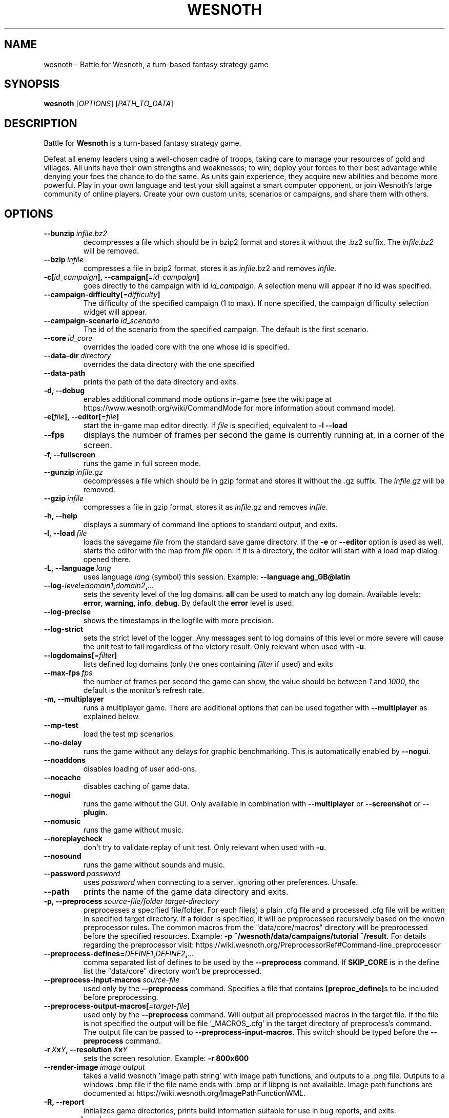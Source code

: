 .\" This program is free software; you can redistribute it and/or modify
.\" it under the terms of the GNU General Public License as published by
.\" the Free Software Foundation; either version 2 of the License, or
.\" (at your option) any later version.
.\"
.\" This program is distributed in the hope that it will be useful,
.\" but WITHOUT ANY WARRANTY; without even the implied warranty of
.\" MERCHANTABILITY or FITNESS FOR A PARTICULAR PURPOSE.  See the
.\" GNU General Public License for more details.
.\"
.\" You should have received a copy of the GNU General Public License
.\" along with this program; if not, write to the Free Software
.\" Foundation, Inc., 51 Franklin Street, Fifth Floor, Boston, MA  02110-1301  USA
.\"
.
.\"*******************************************************************
.\"
.\" This file was generated with po4a. Translate the source file.
.\"
.\"*******************************************************************
.TH WESNOTH 6 2018 wesnoth "Battle for Wesnoth"
.
.SH NAME
wesnoth \- Battle for Wesnoth, a turn\-based fantasy strategy game
.
.SH SYNOPSIS
.
\fBwesnoth\fP [\fIOPTIONS\fP] [\fIPATH_TO_DATA\fP]
.
.SH DESCRIPTION
.
Battle for \fBWesnoth\fP is a turn\-based fantasy strategy game.

Defeat all enemy leaders using a well\-chosen cadre of troops, taking care to
manage your resources of gold and villages. All units have their own
strengths and weaknesses; to win, deploy your forces to their best advantage
while denying your foes the chance to do the same. As units gain experience,
they acquire new abilities and become more powerful. Play in your own
language and test your skill against a smart computer opponent, or join
Wesnoth's large community of online players. Create your own custom units,
scenarios or campaigns, and share them with others.
.
.SH OPTIONS
.
.TP 
\fB\-\-bunzip\fP\fI\ infile.bz2\fP
decompresses a file which should be in bzip2 format and stores it without
the .bz2 suffix. The \fIinfile.bz2\fP will be removed.
.TP 
\fB\-\-bzip\fP\fI\ infile\fP
compresses a file in bzip2 format, stores it as \fIinfile\fP.bz2 and removes
\fIinfile\fP.
.TP 
\fB\-c[\fP\fIid_campaign\fP\fB],\ \-\-campaign[\fP\fI=id_campaign\fP\fB]\fP
goes directly to the campaign with id \fIid_campaign\fP.  A selection menu will
appear if no id was specified.
.TP 
\fB\-\-campaign\-difficulty[\fP\fI=difficulty\fP\fB]\fP
The difficulty of the specified campaign (1 to max). If none specified, the
campaign difficulty selection widget will appear.
.TP 
\fB\-\-campaign\-scenario\fP\fI\ id_scenario\fP
The id of the scenario from the specified campaign. The default is the first
scenario.
.TP 
\fB\-\-core\fP\fI\ id_core\fP
overrides the loaded core with the one whose id is specified.
.TP 
\fB\-\-data\-dir\fP\fI\ directory\fP
overrides the data directory with the one specified
.TP 
\fB\-\-data\-path\fP
prints the path of the data directory and exits.
.TP 
\fB\-d, \-\-debug\fP
enables additional command mode options in\-game (see the wiki page at
https://www.wesnoth.org/wiki/CommandMode for more information about command
mode).
.TP 
\fB\-e[\fP\fIfile\fP\fB],\ \-\-editor[\fP\fI=file\fP\fB]\fP
start the in\-game map editor directly. If \fIfile\fP is specified, equivalent
to \fB\-l \-\-load\fP
.TP 
\fB\-\-fps\fP
displays the number of frames per second the game is currently running at,
in a corner of the screen.
.TP 
\fB\-f, \-\-fullscreen\fP
runs the game in full screen mode.
.TP 
\fB\-\-gunzip\fP\fI\ infile.gz\fP
decompresses a file which should be in gzip format and stores it without the
\&.gz suffix. The \fIinfile.gz\fP will be removed.
.TP 
\fB\-\-gzip\fP\fI\ infile\fP
compresses a file in gzip format, stores it as \fIinfile\fP.gz and removes
\fIinfile\fP.
.TP 
\fB\-h, \-\-help\fP
displays a summary of command line options to standard output, and exits.
.TP 
\fB\-l,\ \-\-load\fP\fI\ file\fP
loads the savegame \fIfile\fP from the standard save game directory. If the
\fB\-e\fP or \fB\-\-editor\fP option is used as well, starts the editor with the map
from \fIfile\fP open. If it is a directory, the editor will start with a load
map dialog opened there.
.TP 
\fB\-L,\ \-\-language\fP\fI\ lang\fP
uses language \fIlang\fP (symbol) this session.  Example: \fB\-\-language
ang_GB@latin\fP
.TP 
\fB\-\-log\-\fP\fIlevel\fP\fB=\fP\fIdomain1\fP\fB,\fP\fIdomain2\fP\fB,\fP\fI...\fP
sets the severity level of the log domains.  \fBall\fP can be used to match any
log domain. Available levels: \fBerror\fP,\ \fBwarning\fP,\ \fBinfo\fP,\ \fBdebug\fP.
By default the \fBerror\fP level is used.
.TP 
\fB\-\-log\-precise\fP
shows the timestamps in the logfile with more precision.
.TP 
\fB\-\-log\-strict\fP
sets the strict level of the logger. Any messages sent to log domains of
this level or more severe will cause the unit test to fail regardless of the
victory result. Only relevant when used with \fB\-u\fP.
.TP 
\fB\-\-logdomains[\fP\fI=filter\fP\fB]\fP
lists defined log domains (only the ones containing \fIfilter\fP if used) and
exits
.TP 
\fB\-\-max\-fps\fP\fI\ fps\fP
the number of frames per second the game can show, the value should be
between \fI1\fP and \fI1000\fP, the default is the monitor's refresh rate.
.TP 
\fB\-m, \-\-multiplayer\fP
runs a multiplayer game. There are additional options that can be used
together with \fB\-\-multiplayer\fP as explained below.
.TP 
\fB\-\-mp\-test\fP
load the test mp scenarios.
.TP 
\fB\-\-no\-delay\fP
runs the game without any delays for graphic benchmarking. This is
automatically enabled by \fB\-\-nogui\fP.
.TP 
\fB\-\-noaddons\fP
disables loading of user add\-ons.
.TP 
\fB\-\-nocache\fP
disables caching of game data.
.TP 
\fB\-\-nogui\fP
runs the game without the GUI. Only available in combination with
\fB\-\-multiplayer\fP or \fB\-\-screenshot\fP or \fB\-\-plugin\fP.
.TP 
\fB\-\-nomusic\fP
runs the game without music.
.TP 
\fB\-\-noreplaycheck\fP
don't try to validate replay of unit test. Only relevant when used with
\fB\-u\fP.
.TP 
\fB\-\-nosound\fP
runs the game without sounds and music.
.TP 
\fB\-\-password\fP\fI\ password\fP
uses \fIpassword\fP when connecting to a server, ignoring other
preferences. Unsafe.
.TP 
\fB\-\-path\fP
prints the name of the game data directory and exits.
.TP 
\fB\-p,\ \-\-preprocess\fP\fI\ source\-file/folder\fP\fB\ \fP\fItarget\-directory\fP
preprocesses a specified file/folder. For each file(s) a plain .cfg file and
a processed .cfg file will be written in specified target directory. If a
folder is specified, it will be preprocessed recursively based on the known
preprocessor rules. The common macros from the "data/core/macros" directory
will be preprocessed before the specified resources.  Example: \fB\-p
~/wesnoth/data/campaigns/tutorial ~/result.\fP For details regarding the
preprocessor visit:
https://wiki.wesnoth.org/PreprocessorRef#Command\-line_preprocessor
.TP 
\fB\-\-preprocess\-defines=\fP\fIDEFINE1\fP\fB,\fP\fIDEFINE2\fP\fB,\fP\fI...\fP
comma separated list of defines to be used by the \fB\-\-preprocess\fP
command. If \fBSKIP_CORE\fP is in the define list the "data/core" directory
won't be preprocessed.
.TP 
\fB\-\-preprocess\-input\-macros\fP\fI\ source\-file\fP
used only by the \fB\-\-preprocess\fP command. Specifies a file that contains
\fB[preproc_define]\fPs to be included before preprocessing.
.TP 
\fB\-\-preprocess\-output\-macros[\fP\fI=target\-file\fP\fB]\fP
used only by the \fB\-\-preprocess\fP command. Will output all preprocessed
macros in the target file. If the file is not specified the output will be
file '_MACROS_.cfg' in the target directory of preprocess's command. The
output file can be passed to \fB\-\-preprocess\-input\-macros\fP.  This switch
should be typed before the \fB\-\-preprocess\fP command.
.TP 
\fB\-r\ \fP\fIX\fP\fBx\fP\fIY\fP\fB,\ \-\-resolution\ \fP\fIX\fP\fBx\fP\fIY\fP
sets the screen resolution. Example: \fB\-r 800x600\fP
.TP 
\fB\-\-render\-image\fP\fI\ image\fP\fB\ \fP\fIoutput\fP
takes a valid wesnoth 'image path string' with image path functions, and
outputs to a .png file. Outputs to a windows .bmp file if the file name ends
with .bmp or if libpng is not availaible. Image path functions are
documented at https://wiki.wesnoth.org/ImagePathFunctionWML.
.TP 
\fB\-R,\ \-\-report\fP
initializes game directories, prints build information suitable for use in
bug reports, and exits.
.TP 
\fB\-\-rng\-seed\fP\fI\ seed\fP
seeds the random number generator with number <arg>. Example:
\fB\-\-rng\-seed 0\fP
.TP 
\fB\-\-screenshot\fP\fI\ map\fP\fB\ \fP\fIoutput\fP
saves a screenshot of \fImap\fP to \fIoutput\fP without initializing a screen.
.TP 
\fB\-s[\fP\fIhost\fP\fB],\ \-\-server[\fP\fI=host\fP\fB]\fP
connects to the specified host if any, otherwise connect to the first server
in preferences. Example: \fB\-\-server server.wesnoth.org\fP
.TP 
\fB\-\-showgui\fP
runs the game with the GUI, overriding any implicit \fB\-\-nogui\fP.
.TP 
\fB\-\-strict\-validation\fP
validation errors are treated as fatal errors.
.TP 
\fB\-t[\fP\fIscenario_id\fP\fB],\ \-\-test[\fP\fI=scenario_id\fP\fB]\fP
runs the game in a small test scenario. The scenario should be one defined
with a \fB[test]\fP WML tag. The default is \fBtest\fP.  A demonstration of the
\fB[micro_ai]\fP feature can be started with \fBmicro_ai_test\fP.  Implies
\fB\-\-nogui\fP.
.TP 
\fB\-u,\ \-\-unit\fP\fI\ scenario\-id\fP
runs the specified test scenario as a unit test. Implies \fB\-\-nogui\fP.
.TP 
\fB\-\-userconfig\-dir\fP\fI\ name\fP
sets the user configuration directory to \fIname\fP under $HOME or "My
Documents\eMy Games" for windows.  You can also specify an absolute path for
the configuration directory outside the $HOME or "My Documents\eMy
Games". On Windows it is also possible to specify a directory relative to
the process working directory by using path starting with ".\e" or "..\e".
Under X11 this is set to $XDG_CONFIG_HOME or $HOME/.config/wesnoth by
default, on other systems to the user data path.
.TP 
\fB\-\-userconfig\-path\fP
prints the path of the user configuration directory and exits.
.TP 
\fB\-\-userdata\-dir\fP\fI\ name\fP
sets the user data directory to \fIname\fP under $HOME or "My Documents\eMy
Games" for windows.  You can also specify an absolute path for the user data
directory outside the $HOME or "My Documents\eMy Games". On Windows it is
also possible to specify a directory relative to the process working
directory by using path starting with ".\e" or "..\e".
.TP 
\fB\-\-username\fP\fI\ username\fP
uses \fIusername\fP when connecting to a server, ignoring other preferences.
.TP 
\fB\-\-userdata\-path\fP
prints the path of the user data directory and exits.
.TP 
\fB\-\-validcache\fP
assumes that the cache is valid. (dangerous)
.TP 
\fB\-v, \-\-version\fP
shows the version number and exits.
.TP 
\fB\-w, \-\-windowed\fP
runs the game in windowed mode.
.TP 
\fB\-\-with\-replay\fP
replays the game loaded with the \fB\-\-load\fP option.
.
.SH "Options for \-\-multiplayer"
.
The side\-specific multiplayer options are marked with \fInumber\fP.  \fInumber\fP
has to be replaced by a side number. It usually is 1 or 2 but depends on the
number of players possible in the chosen scenario.
.TP 
\fB\-\-ai_config\fP\fI\ number\fP\fB:\fP\fIvalue\fP
selects a configuration file to load for the AI controller for this side.
.TP 
\fB\-\-algorithm\fP\fI\ number\fP\fB:\fP\fIvalue\fP
selects a non\-standard algorithm to be used by the AI controller for this
side. The algorithm is defined by an \fB[ai]\fP tag, which can be a core one
either in "data/ai/ais" or "data/ai/dev" or an algorithm defined by an
add\-on. Available values include: \fBidle_ai\fP and \fBexperimental_ai\fP.
.TP 
\fB\-\-controller\fP\fI\ number\fP\fB:\fP\fIvalue\fP
selects the controller for this side. Available values: \fBhuman\fP and \fBai\fP.
.TP 
\fB\-\-era\fP\fI\ value\fP
use this option to play in the selected era instead of the \fBDefault\fP
era. The era is chosen by an id. Eras are described in the
\fBdata/multiplayer/eras.cfg\fP file.
.TP 
\fB\-\-exit\-at\-end\fP
exits once the scenario is over, without displaying victory/defeat dialog
which requires the user to click OK.  This is also used for script\-based
benchmarking.
.TP 
\fB\-\-ignore\-map\-settings\fP
do not use map settings, use default values instead.
.TP 
\fB\-\-multiplayer\-repeat\fP\fI\ value\fP
repeats a multiplayer game \fIvalue\fP times. Best to use with \fB\-\-nogui\fP for
script\-based benchmarking.
.TP 
\fB\-\-parm\fP\fI\ number\fP\fB:\fP\fIname\fP\fB:\fP\fIvalue\fP
sets additional parameters for this side. This parameter depends on the
options used with \fB\-\-controller\fP and \fB\-\-algorithm\fP.  It should only be
useful for people designing their own AI. (not yet documented completely)
.TP 
\fB\-\-scenario\fP\fI\ value\fP
selects a multiplayer scenario by id. The default scenario id is
\fBmultiplayer_The_Freelands\fP.
.TP 
\fB\-\-side\fP\fI\ number\fP\fB:\fP\fIvalue\fP
selects a faction of the current era for this side. The faction is chosen by
an id. Factions are described in the data/multiplayer.cfg file.
.TP 
\fB\-\-turns\fP\fI\ value\fP
sets the number of turns for the chosen scenario. By default no turn limit
is set.
.
.SH "EXIT STATUS"
.
Normal exit status is 0.  An exit status of 1 indicates an (SDL, video,
fonts, etc) initialization error. An exit status of 2 indicates an error
with the command line options.
.br
When running unit tests (with\fB\ \-u\fP), the exit status is different. An exit
status of 0 indicates that the test passed, and 1 indicates that the test
failed. An exit status of 3 indicates that the test passed, but produced an
invalid replay file. An exit status of 4 indicates that the test passed, but
the replay produced errors. These latter two are only returned if
\fB\-\-noreplaycheck\fP is not passed. An exit status of 2 indicates that the
test timed out, when used with the deprecated \fB\-\-timeout\fP option.
.
.SH AUTHOR
.
Written by David White <davidnwhite@verizon.net>.
.br
Edited by Nils Kneuper <crazy\-ivanovic@gmx.net>, ott
<ott@gaon.net> and Soliton <soliton.de@gmail.com>.
.br
This manual page was originally written by Cyril Bouthors
<cyril@bouthors.org>.
.br
Visit the official homepage: https://www.wesnoth.org/
.
.SH COPYRIGHT
.
Copyright \(co 2003\-2018 David White <davidnwhite@verizon.net>
.br
This is Free Software; this software is licensed under the GPL version 2, as
published by the Free Software Foundation.  There is NO warranty; not even
for MERCHANTABILITY or FITNESS FOR A PARTICULAR PURPOSE.
.
.SH "SEE ALSO"
.
\fBwesnothd\fP(6).
